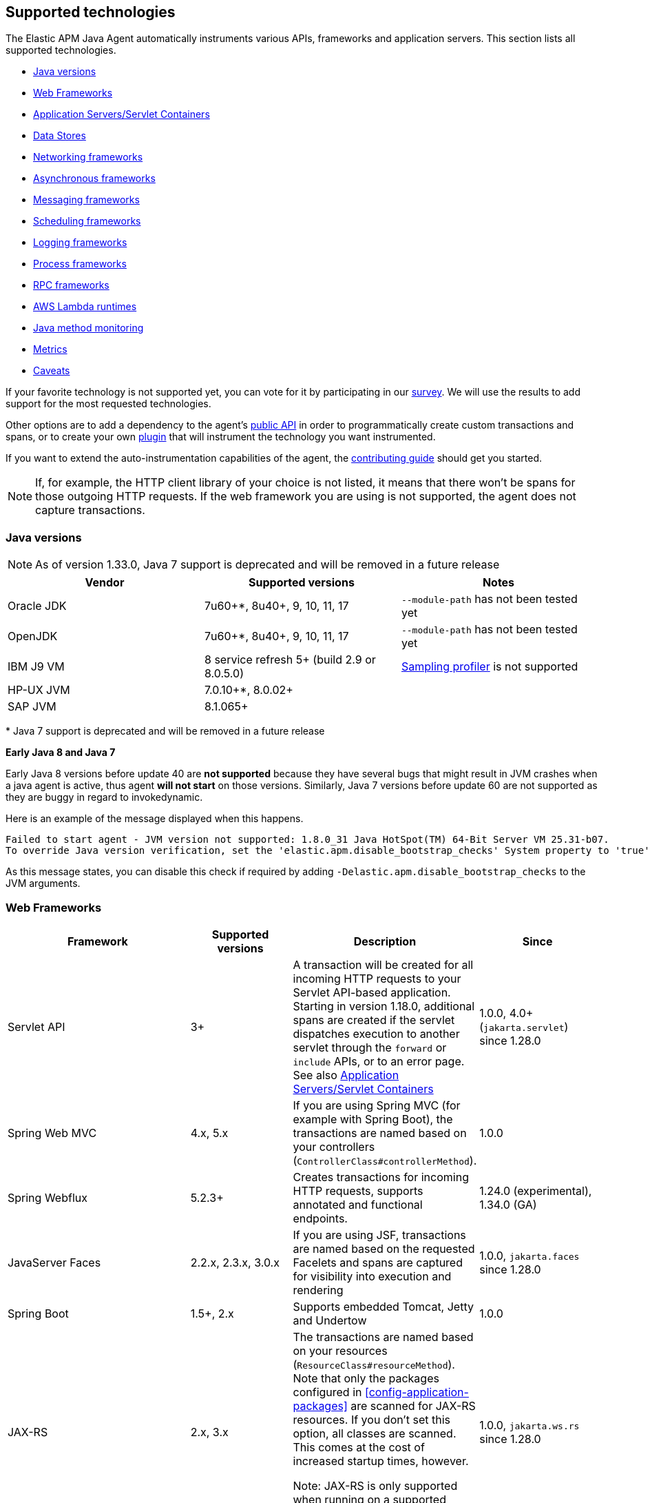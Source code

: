 [[supported-technologies-details]]
== Supported technologies
The Elastic APM Java Agent automatically instruments various APIs,
frameworks and application servers.
This section lists all supported technologies.

* <<supported-java-versions>>
* <<supported-web-frameworks>>
* <<supported-app-servers>>
* <<supported-databases>>
* <<supported-networking-frameworks>>
* <<supported-async-frameworks>>
* <<supported-messaging-frameworks>>
* <<supported-scheduling-frameworks>>
* <<supported-logging-frameworks>>
* <<supported-process-frameworks>>
* <<supported-rpc-frameworks>>
* <<supported-aws-lambda-runtimes>>
* <<supported-java-methods>>
* <<supported-metrics>>
* <<supported-technologies-caveats>>

If your favorite technology is not supported yet,
you can vote for it by participating in our
https://docs.google.com/forms/d/e/1FAIpQLScd0RYiwZGrEuxykYkv9z8Hl3exx_LKCtjsqEo1OWx8BkLrOQ/viewform?usp=sf_link[survey].
We will use the results to add support for the most requested technologies.

Other options are to add a dependency to the agent's <<public-api, public API>>
in order to programmatically create custom transactions and spans, or to create
your own <<plugin-api,plugin>> that will instrument the technology you want instrumented.

If you want to extend the auto-instrumentation capabilities of the agent,
the https://github.com/elastic/apm-agent-java/blob/main/CONTRIBUTING.md[contributing guide] should get you started.

NOTE: If, for example,
the HTTP client library of your choice is not listed,
it means that there won't be spans for those outgoing HTTP requests.
If the web framework you are using is not supported,
the agent does not capture transactions.

[float]
[[supported-java-versions]]
=== Java versions


NOTE: As of version 1.33.0, Java 7 support is deprecated and will be removed in a future release

|===
|Vendor |Supported versions |Notes

|Oracle JDK
|7u60+*, 8u40+, 9, 10, 11, 17
|`--module-path` has not been tested yet

|OpenJDK
|7u60+*, 8u40+, 9, 10, 11, 17
|`--module-path` has not been tested yet

|IBM J9 VM
|8 service refresh 5+ (build 2.9 or 8.0.5.0)
|<<method-sampling-based,Sampling profiler>> is not supported

|HP-UX JVM
| 7.0.10+*, 8.0.02+
|

|SAP JVM
| 8.1.065+
|
|===

{empty}* Java 7 support is deprecated and will be removed in a future release

**Early Java 8 and Java 7**

Early Java 8 versions before update 40 are *not supported* because they have
several bugs that might result in JVM crashes when a java agent is active,
thus agent *will not start* on those versions.
Similarly, Java 7 versions before update 60 are not supported as they are buggy in regard to invokedynamic.

Here is an example of the message displayed when this happens.
```
Failed to start agent - JVM version not supported: 1.8.0_31 Java HotSpot(TM) 64-Bit Server VM 25.31-b07.
To override Java version verification, set the 'elastic.apm.disable_bootstrap_checks' System property to 'true'.
```

As this message states, you can disable this check if required by adding `-Delastic.apm.disable_bootstrap_checks` to
the JVM arguments.


[float]
[[supported-web-frameworks]]
=== Web Frameworks
|===
|Framework |Supported versions | Description | Since

|Servlet API
|3+
|A transaction will be created for all incoming HTTP requests to your Servlet API-based application.
 Starting in version 1.18.0, additional spans are created if the servlet dispatches execution to another servlet through the `forward` or
 `include` APIs, or to an error page.
 See also <<supported-app-servers>>
|1.0.0, 4.0+ (`jakarta.servlet`) since 1.28.0

|Spring Web MVC
|4.x, 5.x
|If you are using Spring MVC (for example with Spring Boot),
  the transactions are named based on your controllers (`ControllerClass#controllerMethod`).
|1.0.0

|Spring Webflux
|5.2.3+
|Creates transactions for incoming HTTP requests, supports annotated and functional endpoints.
|1.24.0 (experimental), 1.34.0 (GA)

|JavaServer Faces
|2.2.x, 2.3.x, 3.0.x
|If you are using JSF, transactions are named based on the requested Facelets and spans are captured for visibility into execution and
rendering
|1.0.0, `jakarta.faces` since 1.28.0

|Spring Boot
|1.5+, 2.x
|Supports embedded Tomcat, Jetty and Undertow
|1.0.0

|JAX-RS
|2.x, 3.x
|The transactions are named based on your resources (`ResourceClass#resourceMethod`).
 Note that only the packages configured in <<config-application-packages>> are scanned for JAX-RS resources.
 If you don't set this option,
 all classes are scanned.
 This comes at the cost of increased startup times, however.

 Note: JAX-RS is only supported when running on a supported <<supported-app-servers, Application Server/Servlet Container>>.
|1.0.0, `jakarta.ws.rs` since 1.28.0

|JAX-WS
|
|The transactions are named based on your `@javax.jws.WebService`, `@jakarta.jws.WebService` annotated classes and `@javax.jws.WebMethod`, `@jakarta.jws.WebMethod` annotated method names (`WebServiceClass#webMethod`).
 Note that only the packages configured in <<config-application-packages>> are scanned for JAX-WS resources.
 If you don't set this option,
 all classes are scanned.
 This comes at the cost of increased startup times, however.

 Note: JAX-WS is only supported when running on a supported <<supported-app-servers, Application Server/Servlet Container>> and when using the HTTP binding.
|1.4.0, `jakarta.jws` since 1.28.0

|Grails
|3+
|
|1.17.0

|Apache Struts
|2.x
|The transactions are named based on your action (`ActionClass#actionMethod`).
|1.24.0


|Vert.x Web
|3.6+
|Captures incoming HTTP requests as transactions
|1.24.0 (experimental)

|Sparkjava (not Apache Spark)
|2.x
|The transactions are named based on your route (`GET /foo/:bar`).
|1.25.0

|com.sun.net.httpserver.HttpServer
|1.7+
|Captures incoming HTTP requests as transactions
|1.25.0

|Javalin
|3.13.8+
|
|1.25.0

|Java API for WebSocket
|1.0
|Captures methods annotated with `@OnOpen`, `@OnMessage`, `@OnError`, or `@OnClose` as transactions for classes that are annotated with `@ServerEndpoint`.
|1.29.0

|===


[float]
[[supported-app-servers]]
=== Application Servers/Servlet Containers
The Elastic APM Java agent has generic support for the Servlet API 3+.
However, some servers require special handling.
The servers listed here are tested by an integration test suite to make sure Elastic APM is compatible with them.
Other Servlet 3+ compliant servers will most likely work as well.

|===
|Server |Supported versions

|<<setup-tomcat,Tomcat>>
|7.x, 8.5.x, 9.x, 10.x

|<<setup-jboss-wildfly,WildFly>>
|8-16

|<<setup-jboss-wildfly,JBoss EAP>>
|6.4, 7.0, 7.1, 7.2

|<<setup-jetty,Jetty>> (only the `ServletContextHandler` is supported)
|9.2, 9.3, 9.4

|<<setup-websphere-liberty,WebSphere Liberty>>
|8.5.5, 18.0.x

|<<setup-generic,Undertow Servlet>>
|1.4

|<<setup-payara,Payara>>
|4.x, 5.x

|<<setup-weblogic,Oracle WebLogic>>
|12.2

|===

[float]
[[supported-databases]]
=== Data Stores
|===
|Database |Supported versions | Description | Since

|JDBC
|4.1+
|The agent automatically creates DB spans for all your JDBC queries.
 This includes JDBC queries executed by O/R mappers like Hibernate.

 *Note:* Make sure that your JDBC driver is at least compiled for Java 1.4.
 Drivers compiled with a lower version are not supported.
 IBM DB2 db2jcc drivers are also not supported.
 Please update to db2jcc4.
|1.0.0

|Elasticsearch Java REST and API clients
|5.0.2+
|The agent automatically creates Elasticsearch spans for queries done through the official REST client.
|1.0.0, async since 1.5.0, API Client since 1.32.0

|Hibernate Search
|5.x (on by default), 6.x (off by default)
|The agent automatically creates Hibernate Search spans for queries done through the Hibernate Search API.

 *Note:* this feature is marked as experimental for version 6.x, which means it is off by default. In order to enable,
 set the <<config-disable-instrumentations>> config option to an empty string
|1.9.0

|Redis Jedis
|1.4.0-4.x
|The agent creates spans for interactions with the Jedis client.
|1.10.0, 4.x since 1.31.0

|Redis Lettuce
|3.4+
|The agent creates spans for interactions with the Lettuce client.
|1.13.0

|Redis Redisson
|2.1.5+
|The agent creates spans for interactions with the Redisson client.
|1.15.0

|MongoDB driver
|3.x
|The agent creates spans for interactions with the MongoDB driver.
 At the moment, only the synchronous driver (mongo-java-driver) is supported.
 The asynchronous and reactive drivers are currently not supported.

 The name of the span is `<db>.<collection>.<command>`.
 The actual query will not be recorded.
|1.12.0

|MongoDB Sync Driver
|4.x
|The agent creates spans for interactions with the MongoDB 4.x sync driver.
This provides support for `org.mongodb:mongodb-driver-sync`
|1.34.0

|Cassandra
|2.x+
|
|1.23.0

|AWS DynamoDB
|1.x, 2.x
|The agent creates spans for interactions with the AWS DynamoDb service through the AWS Java SDK.
|1.31.0

|AWS S3
|1.x, 2.x
|The agent creates spans for interactions with the AWS S3 service through the AWS Java SDK.
|1.31.0

|===

[float]
[[supported-networking-frameworks]]
=== Networking frameworks
Distributed tracing will only work if you are using one of the supported networking frameworks.

For the supported HTTP libraries, the agent automatically creates spans for outgoing HTTP requests and propagates tracing headers.
The spans are named after the schema `<method> <host>`, for example `GET elastic.co`.

|===
|Framework |Supported versions | Note | Since

|Apache HttpClient
|4.3+
|
| 0.7.0 (4.3+)
  1.8.0 (4.0+)

|Apache HttpClient (Legacy)
|3.0+
| Requires setting <<config-instrument-ancient-bytecode, `instrument_ancient_bytecode`>> to `true`
| 1.35.0

|Apache HttpAsyncClient
|4.0+
|
| 1.6.0

|Spring RestTemplate
|3.1.1+
|
| 0.7.0

|OkHttp
|2, 3, 4 (4.4+ since 1.22.0)
|
|1.4.0 (synchronous calls via `Call#execute()`)
 1.5.0 (async calls via `Call#enquene(Callback)`)

|HttpUrlConnection
|
|
| 1.4.0

|JAX-WS client
|
|JAX-WS clients created via link:https://docs.oracle.com/javaee/7/api/javax/xml/ws/Service.html[`javax.xml.ws.Service`]
 inherently support context propagation as they are using `HttpUrlConnection` underneath.
|1.4.0

|AsyncHttpClient
| 2.x
|
| 1.7.0

|Apache Dubbo
| 2.5+, except for 2.7.0, 2.7.1, and 2.7.2
|
| 1.17.0

|JDK 11 HttpClient
|
|
| 1.18.0

|Vert.x WebClient
| 3.6+
|
| 1.25.0

|Spring Webclient
|5.2.3+
|
|1.33.0 (experimental), 1.34.0 (GA)

|Finagle Http Client
| 22+
|
| 1.35.0

|===


[float]
[[supported-async-frameworks]]
=== Asynchronous frameworks
When a Span is created in a different Thread than its parent,
the trace context has to be propagated onto this thread.

This section lists all supported asynchronous frameworks.

|===
|Framework |Supported versions | Description | Since

|`ExecutorService`
|
|The agent propagates the context for `ExecutorService` s.
|1.4.0

|`ScheduledExecutorService`
|
|The agent propagates the context for `ScheduledExecutorService#schedule` (this does not include `scheduleAtFixedRate` or `scheduleWithFixedDelay`.
|1.17.0

|`ForkJoinPool`
|
|The agent propagates the context for `ForkJoinPool` s.
|1.17.0

|Scala Future
|2.13.x
|The agent propagates the context when using the `scala.concurrent.Future` or `scala.concurrent.Promise`.
It will propagate the context when using chaining methods such as `map`, `flatMap`, `traverse`, ...
NOTE: To enable Scala Future support, you need to enable experimental plugins.
|1.18.0

| Reactor
| 3.2.x+
|The agent propagates the context for `Flux` and `Mono`.
|1.24.0 (experimental), 1.34.0 (GA)



|===


[float]
[[supported-messaging-frameworks]]
=== Messaging frameworks
When using a messaging framework, sender context is propagated so that receiver events are correlated to the
same trace.

|===
|Framework |Supported versions | Description | Since

|JMS
|1.1, 2.0
|The agent captures JMS sends and receives as spans/transactions
|`javax.jms` since 1.13.0, `jakarta.jms` since 1.28.0

|Kafka
| <0.11.0 - without distributed tracing; 0.11.0+ - full support
|The agent captures Kafka record sends and polls. Kafka streams are not traced.
|1.13.0

|RabbitMQ
|3.x - 5.x
|The agent captures RabbitMQ Message sends, consumption and polling
|1.20.0

|AWS SQS
|1.x, 2.x
|The agent captures SQS Message sends and polling as well as SQS message sends and consumption through JMS.
|1.34.0

|===

[float]
==== Distributed Tracing

The Java agent instrumentation for messaging system clients includes both senders and receivers.
When an instrumented client sends a message within a traced transaction, a `send` span is created. In addition, if the messaging system
supports message/record headers/annotations, the agent would add the `tracecontext` headers to enable distributed tracing.

On the receiver side, instrumented clients will attempt to create the proper distributed trace linkage in one of several ways, depending
on how messages are received:

* _Passive message handling:_ when the message handling logic is applied by implementing a passive message listener API (like
`javax.jms.MessageListener#onMessage` for example), creating the receiver transaction is mostly straightforward as the instrumented API
method invocation encapsulates message handling. Still, there are two use cases to consider:
** _Single message handling:_ when the message listener API accepts a single message, the agent would create a `messaging` typed
transaction per each received message, as a child transaction of the `send` span that corresponds the received message and with the same
trace ID
** _Batch message handling:_ when the message listener API accepts a batch of messages (like
`org.springframework.amqp.core.MessageListener.onMessageBatch` for example), the agent will create a single root transaction (i.e.
different trace ID from any of the `send` spans) by default to encapsulate the entire batch handling. The batch processing transaction
would be of `messaging` type, containing links__*__ to all `send` spans that correspond the messages in the batch. This can be changed
through the (non-documented) `message_batch_strategy` config option, which accepts either `BATCH_HANDLING` (default) or `SINGLE_HANDLING`
to enable the creation of a single child transaction per message.
* _Active message polling:_ in some cases, message are consumed from the broker through active polling.
Whenever the polling action occurs while there is already an active span, the agent will create a `poll` span and add span links__*__ to
it for each message returned by the poll action that contains `tracecontext` headers.
Since such polling APIs don't provide any indication as to when message handling actually occurs, the agent needs to apply some
heuristics in order to trace message handling. There are two use cases to consider in this type of message receiving as well:
** _Polling returns a single message:_ in such cases, the agent may apply assumptions with regard to the threads that execute the message
handling logic in order to determine when handling starts and ends. Based on that, it would create a transaction per consumed message. If
the consumed message contains the `tracecontext` headers, the `receive` transaction will be a child of the corresponding `send` span.
** _Polling returns a message batch:_ typically, in such cases the agent will wrap the message collection and rely on the actual
iteration to create a transaction per message as the child of the corresponding `send` span and as part of the same trace. If iteration
occurs while there is already an active span, then the agent will add a link__*__ for each message `send` span to the active (parent)
span instead of creating transaction/span per message.

_*_ Span links are supported by APM Server and Kibana since version 8.3 and by the Java agent since version 1.32.0

[float]
==== RabbitMQ Specifics

- `context.message.queue.name` field will contain queue name when using polling, exchange name otherwise.
- `context.message.destination.resource` field will contain `rabbitmq/XXX` where `XXX` is exchange name.

Some exchange/queue names are normalized in order to keep low cardinality and user-friendlyness
- default exchange is indicated with `<default>`.
- `null` exchange is normalized to `<unknown>`, for example when polling without a message.
- generated queues whose name start with `amq.gen-` are normalized to `amq.gen-*`.

[float]
[[supported-scheduling-frameworks]]
=== Scheduling frameworks
When using a scheduling framework a transaction for every execution will be created.

|===
|Framework |Supported versions | Description | Since

|Scheduling Annotation
|
|The agent instruments any method defined in a package configured in <<config-application-packages>> and annotated with one of the following:
`org.springframework.scheduling.annotation.Scheduled`
`org.springframework.scheduling.annotation.Schedules`
`javax.ejb.Schedule`
`javax.ejb.Schedules`
`jakarta.ejb.Schedule`
`jakarta.ejb.Schedules` in order to create a transaction with the type `scheduled`, representing the scheduled task execution
|1.6.0, `jakarta.ejb.Schedule` since 1.28.0

|Quartz
|1.0+
|The agent instruments the `execute` method of any class implementing `org.quartz.Job`, as well as the `executeInternal` method of any class extending `org.springframework.scheduling.quartz.QuartzJobBean`, and creates a transaction with the type `scheduled`, representing the job execution

NOTE: only classes from the quartz-jobs dependency will be instrumented automatically. For the instrumentation of other jobs the package must be added to the <<config-application-packages>> parameter.
|1.8.0 - 2.0+

1.26.0 - 1.0+

|TimerTask
|
|The agent instruments the `run` method in a package configured in <<config-application-packages>> of any class extending `java.util.TimerTask`, and creates a transaction with the type `scheduled`, representing the job execution
|1.18.0

|===

[float]
[[supported-logging-frameworks]]
=== Logging frameworks

There are multiple log-related features in the agent and their support depend on the logging framework:

- *<<log-correlation-ids, Log Correlation>>*:
    The agent automatically injects `trace.id`, `transaction.id` and `error.id` into the MDC implementation (see below for framework specific MDC implementations used. MDC = Mapped Diagnostic Context, a standard way to enrich log messages with additional information).

- *<<log-error-capturing, Log Error capturing>>*:
    Automatically captures exceptions for calls like `logger.error("message", exception)`.

- *<<config-log-ecs-reformatting,ECS reformatting>>*:
    When <<config-log-ecs-reformatting, `log_ecs_reformatting`>> is enabled, logs will be automatically reformatted into
    ECS-compatible format.

- *<<ecs-logging-service-fields, ECS Logging service fields>>*: For users of `ecs-logging-java`, the agent sets the service name and version for the `EcsLayout` if not provided explicitly by the
application.

|===
|Framework |Supported versions | Description | Since

|slf4j
|1.4.1+
|
|Error capturing - 1.10.0

|log4j2
|Trace correlation - 2.0+

ECS Reformatting - 2.6+

|https://logging.apache.org/log4j/2.x/manual/thread-context.html[`org.apache.logging.log4j.ThreadContext`] is used for correlation.

|Trace correlation - 1.13.0

Error capturing - 1.10.0

ECS Service Name - 1.29.0

ECS Reformatting - 1.22.0


|log4j1
|Trace correlation and error capture - 1.x

ECS Reformatting - 1.2.17

|https://logging.apache.org/log4j/1.2/apidocs/org/apache/log4j/MDC.html[`org.apache.log4j.MDC`] is used for correlation.

|Trace correlation - 1.13.0

ECS Reformatting - 1.22.0

Error capturing - 1.30.0

|Logback
|1.1.0+
|https://www.slf4j.org/api/org/slf4j/MDC.html[`org.slf4j.MDC`] is used for correlation.

|Trace correlation - 1.0.0

ECS Reformatting - 1.22.0

|JBoss Logging
|3.0.0+
| http://javadox.com/org.jboss.logging/jboss-logging/3.3.0.Final/org/jboss/logging/MDC.html[`org.jboss.logging.MDC`] is used for correlation.
|Trace correlation - 1.23.0 (LogManager 1.30.0)

|JUL - `java.util.logging`
|All supported Java versions
|Trace correlation is only supported when used ECS logging library or with ECS Reformatting as JUL does
not provide any MDC implementation.
|Trace correlation - 1.35.0 (only when using ECS format as there is no MDC in JUL)

ECS Reformatting - 1.31.0

Error capturing - 1.31.0

| Tomcat JULI
| 7.0.0+
|Trace correlation is only supported when used ECS logging library or with ECS Reformatting as JUL does
not provide any MDC implementation.

Tomcat access logs are not supported.
|Trace correlation - 1.35.0 (only when using ECS format as there is no MDC in JUL)

ECS Reformatting - 1.35.0

Error capturing - 1.35.0 (through JUL)

|===

[float]
[[supported-process-frameworks]]
=== Process frameworks

|===
|Framework |Supported versions | Description | Since

|`java.lang.Process`
|
| Instruments `java.lang.Process` execution. Java 9 API using `ProcessHandler` is not supported yet.
| 1.13.0

|Apache commons-exec
|1.3
| Async process support through `org.apache.commons.exec.DefaultExecutor` and subclasses instrumentation.
| 1.13.0

|===

[float]
[[supported-rpc-frameworks]]
=== RPC frameworks

|===
|Framework |Supported versions | Description | Since

| gRPC
| 1.6.1+
| Client (synchronous & asynchronous) & Server instrumentation.
  Streaming calls are currently not instrumented.
| 1.16.0

|===

[float]
[[supported-aws-lambda-runtimes]]
=== AWS Lambda runtimes

AWS Lambda provides multiple https://docs.aws.amazon.com/lambda/latest/dg/java-image.html[JVM base images]. Only those that support the `AWS_LAMBDA_EXEC_WRAPPER` environment variables are supported out of the box.

Running with unsupported images is still possible but requires providing agent configuration through environment variables
explicitly.

// tag::aws-lambda-runtimes[]

|===
|Tags |Java Runtime |Operating System|Supported

|11
|Java 11 (Corretto)
|Amazon Linux 2
|yes

|8.al2
|Java 8 (Corretto)
|Amazon Linux 2
|yes

|8
|Java 8 (OpenJDK)
|Amazon Linux 2018.03
|no

|===

// end::aws-lambda-runtimes[]

[float]
[[supported-java-methods]]
=== Java method monitoring

If you are seeing gaps in the span timeline and want to include additional methods, there are several options. See <<java-method-monitoring>> for more information.

[float]
[[supported-metrics]]
=== Metrics

|===
|Framework | Description | Since

|Built-in metrics
|The agent sends various system, JVM, and application metrics.
 See the <<metrics, metrics>> documentation.
|1.3.0

|JMX
|Set the configuration option <<config-capture-jmx-metrics, `capture_jmx_metrics`>> in order to monitor any JMX metric.
|1.11.0

|Micrometer
|Automatically detects and reports the metrics of each `MeterRegistry`.
 See <<metrics-micrometer>> for more details.
|1.18.0

|===

[float]
[[supported-technologies-caveats]]
=== Caveats
* Other JVM languages, like Scala, Kotlin and Groovy have not been tested yet.
